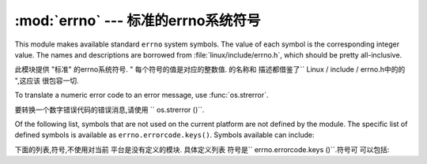 :mod:`errno` --- 标准的errno系统符号
==============================================

.. module:: errno
   :synopsis: Standard errno system symbols.


This module makes available standard ``errno`` system symbols. The value of each
symbol is the corresponding integer value. The names and descriptions are
borrowed from :file:`linux/include/errno.h`, which should be pretty
all-inclusive.

此模块提供 "标准" 的errno系统符号.   "
每个符号的值是对应的整数值. 的名称和
描述都借鉴了`` Linux / include / errno.h中的的 ",这应该
很包容一切. 


.. data:: errorcode

   Dictionary providing a mapping from the errno value to the string name in the
   underlying system.  For instance, ``errno.errorcode[errno.EPERM]`` maps to
   ``'EPERM'``.

    词典提供的errno值映射到字符串
   在基础系统的名称. 例如,
    "errno.errorcode [errno.EPERM] `` ``'EPERM'" 的地图. 

To translate a numeric error code to an error message, use :func:`os.strerror`.

要转换一个数字错误代码的错误消息,请使用
`` os.strerror ()``.

Of the following list, symbols that are not used on the current platform are not
defined by the module.  The specific list of defined symbols is available as
``errno.errorcode.keys()``.  Symbols available can include:

下面的列表,符号,不使用对当前
平台是没有定义的模块. 具体定义列表
符号是`` errno.errorcode.keys ()``.符号可
可以包括: 


.. data:: EPERM

   Operation not permitted

   不允许操作


.. data:: ENOENT

   No such file or directory

    没有这样的文件或目录


.. data:: ESRCH

   No such process

   没有这样的进程


.. data:: EINTR

   Interrupted system call

   中断的系统调用


.. data:: EIO

   I/O error

    I / O错误


.. data:: ENXIO

   No such device or address

   没有这样的设备或地址


.. data:: E2BIG

   Arg list too long

   参数列表太长


.. data:: ENOEXEC

   Exec format error

   EXEC格式错误


.. data:: EBADF

   Bad file number

   错误的文件数


.. data:: ECHILD

   No child processes

   没有子进程


.. data:: EAGAIN

   Try again

   再试一次


.. data:: ENOMEM

   Out of memory

   内存不足


.. data:: EACCES

   Permission denied

   权限被拒绝


.. data:: EFAULT

   Bad address

   错误的地址


.. data:: ENOTBLK

   Block device required

    块设备要求

.. data:: EBUSY

   Device or resource busy

   设备或资源忙


.. data:: EEXIST

   File exists

   文件已存在


.. data:: EXDEV

   Cross-device link

   跨设备链路


.. data:: ENODEV

   No such device

   没有这样的设备


.. data:: ENOTDIR

   Not a directory

   不是目录


.. data:: EISDIR

   Is a directory

   是一个目录


.. data:: EINVAL

   Invalid argument

   无效的参数


.. data:: ENFILE

   File table overflow

   文件表溢出


.. data:: EMFILE

   Too many open files

    打开的文件太多


.. data:: ENOTTY

   Not a typewriter

   不是一台打字机


.. data:: ETXTBSY

   Text file busy

   文本文件忙


.. data:: EFBIG

   File too large

   文件过大


.. data:: ENOSPC

   No space left on device

   设备上没有空间


.. data:: ESPIPE

   Illegal seek

    非法寻求


.. data:: EROFS

   Read-only file system

   只读文件系统


.. data:: EMLINK

   Too many links

   环节过多


.. data:: EPIPE

   Broken pipe

   管道破裂


.. data:: EDOM

   Math argument out of domain of func

   数学函数域的参数进行


.. data:: ERANGE

   Math result not representable

   数学结果不表示


.. data:: EDEADLK

   Resource deadlock would occur

   资源死锁会发生


.. data:: ENAMETOOLONG

   File name too long

   文件名太长


.. data:: ENOLCK

   No record locks available

   没有可用的记录锁


.. data:: ENOSYS

   Function not implemented

   未实现的功能


.. data:: ENOTEMPTY

   Directory not empty

   目录不是空的


.. data:: ELOOP

   Too many symbolic links encountered

   遇到太多的符号链接


.. data:: EWOULDBLOCK

   Operation would block

   操作会阻止


.. data:: ENOMSG

   No message of desired type

   无任何所需类型的消息


.. data:: EIDRM

   Identifier removed

    标识符被删除


.. data:: ECHRNG

   Channel number out of range

   超出范围的通道数量


.. data:: EL2NSYNC

   Level 2 not synchronized

   2级不同步


.. data:: EL3HLT

   Level 3 halted

    停止3级


.. data:: EL3RST

   Level 3 reset

   等级3复位


.. data:: ELNRNG

   Link number out of range

   超出范围的链接数量


.. data:: EUNATCH

   Protocol driver not attached

   不附加议定书的驱动程序


.. data:: ENOCSI

   No CSI structure available

   没有CSI结构可用


.. data:: EL2HLT

   Level 2 halted

   停止2级


.. data:: EBADE

   Invalid exchange

   无效的交换


.. data:: EBADR

   Invalid request descriptor

   无效的请求描述


.. data:: EXFULL

   Exchange full

   全部被交换


.. data:: ENOANO

   No anode

    没有阳极


.. data:: EBADRQC

   Invalid request code

   无效的请求代码


.. data:: EBADSLT

   Invalid slot

   无效的插槽


.. data:: EDEADLOCK

   File locking deadlock error

   文件锁定死锁错误


.. data:: EBFONT

   Bad font file format

   错误的字体文件格式


.. data:: ENOSTR

   Device not a stream

   设备未流


.. data:: ENODATA

   No data available

   无可用数据


.. data:: ETIME

   Timer expired

   计时器过期


.. data:: ENOSR

   Out of streams resources

   流资源流失


.. data:: ENONET

   Machine is not on the network

    机器不是在网络上


.. data:: ENOPKG

   Package not installed

   安装软件包暂时不可用


.. data:: EREMOTE

   Object is remote

   对象是远程


.. data:: ENOLINK

   Link has been severed

   链接已被切断


.. data:: EADV

   Advertise error

   广告的错误


.. data:: ESRMNT

   Srmount error

     Srmount错误


.. data:: ECOMM

   Communication error on send

   发送时通信错误


.. data:: EPROTO

   Protocol error

    协议错误


.. data:: EMULTIHOP

   Multihop attempted

   多跳企图


.. data:: EDOTDOT

   RFS specific error

   RFS的具体错误


.. data:: EBADMSG

   Not a data message

   不是一个数据信息


.. data:: EOVERFLOW

   Value too large for defined data type

   定义的数据类型的值太大


.. data:: ENOTUNIQ

   Name not unique on network

   名称在网络上的并非唯一


.. data:: EBADFD

   File descriptor in bad state

   在状态不好的文件描述符


.. data:: EREMCHG

   Remote address changed

   远程地址已变更


.. data:: ELIBACC

   Can not access a needed shared library

   无法访问所需的共享库


.. data:: ELIBBAD

   Accessing a corrupted shared library

   访问损坏的共享库


.. data:: ELIBSCN

   .lib section in a.out corrupted

   a.out 中的部分.lib中断


.. data:: ELIBMAX

   Attempting to link in too many shared libraries

   试图链接太多的共享库


.. data:: ELIBEXEC

   Cannot exec a shared library directly

   无法直接一个共享的库EXEC


.. data:: EILSEQ

   Illegal byte sequence

   非法字节序列


.. data:: ERESTART

   Interrupted system call should be restarted

    应该重新启动中断的系统调用


.. data:: ESTRPIPE

   Streams pipe error

   流管道错误


.. data:: EUSERS

   Too many users

   用户过多


.. data:: ENOTSOCK

   Socket operation on non-socket

   非套接字上的套接字操作


.. data:: EDESTADDRREQ

   Destination address required

   需要目标地址


.. data:: EMSGSIZE

   Message too long

   消息太长


.. data:: EPROTOTYPE

   Protocol wrong type for socket

   协议套接字错误类型


.. data:: ENOPROTOOPT

   Protocol not available

   协议没有用


.. data:: EPROTONOSUPPORT

   Protocol not supported

   协议不支持


.. data:: ESOCKTNOSUPPORT

   Socket type not supported

   套接字类型不支持


.. data:: EOPNOTSUPP

   Operation not supported on transport endpoint

   不支持的操作上传输端点


.. data:: EPFNOSUPPORT

   Protocol family not supported

   不支持的协议族


.. data:: EAFNOSUPPORT

   Address family not supported by protocol

   按协议不支持的地址族


.. data:: EADDRINUSE

   Address already in use

   地址已在使用


.. data:: EADDRNOTAVAIL

   Cannot assign requested address

   无法分配请求的地址


.. data:: ENETDOWN

   Network is down

   网络已关闭


.. data:: ENETUNREACH

   Network is unreachable

   网络不可达


.. data:: ENETRESET

   Network dropped connection because of reset

   网络连接的下降,因为复位


.. data:: ECONNABORTED

   Software caused connection abort

   软体造成连线中止


.. data:: ECONNRESET

   Connection reset by peer

   连接复位


.. data:: ENOBUFS

   No buffer space available

   没有可用的缓冲空间


.. data:: EISCONN

   Transport endpoint is already connected

   已连接的传输端点


.. data:: ENOTCONN

   Transport endpoint is not connected

   不连接的传输端点


.. data:: ESHUTDOWN

   Cannot send after transport endpoint shutdown

   传输端点关闭后无法发送


.. data:: ETOOMANYREFS

   Too many references: cannot splice

   引用过多: 无法接合


.. data:: ETIMEDOUT

   Connection timed out

   连接超时


.. data:: ECONNREFUSED

   Connection refused

   连接被拒绝


.. data:: EHOSTDOWN

   Host is down

   主机已关闭


.. data:: EHOSTUNREACH

   No route to host

   没有路由到主机


.. data:: EALREADY

   Operation already in progress

   操作已在进行中


.. data:: EINPROGRESS

   Operation now in progress

   操作现在正在进行中


.. data:: ESTALE

   Stale NFS file handle

    陈旧的NFS文件句柄


.. data:: EUCLEAN

   Structure needs cleaning

   结构需要清理


.. data:: ENOTNAM

   Not a XENIX named type file

   不是一个XENIX的命名类型的文件


.. data:: ENAVAIL

   No XENIX semaphores available

   没有XENIX的信号可用


.. data:: EISNAM

   Is a named type file

    是一个命名的类型的文件


.. data:: EREMOTEIO

   Remote I/O error

   远程I / O错误


.. data:: EDQUOT

   Quota exceeded

   超过配额


